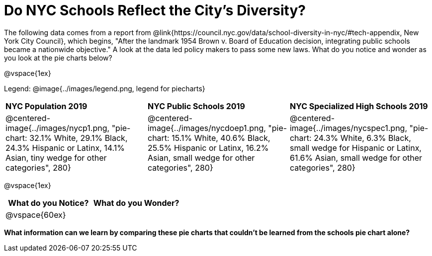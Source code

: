 = Do NYC Schools Reflect the City's Diversity?

The following data comes from a report from @link{https://council.nyc.gov/data/school-diversity-in-nyc/#tech-appendix, New York City Council}, which begins, "After the landmark 1954 Brown v. Board of Education decision, integrating public schools became a nationwide objective." A look at the data led policy makers to pass some new laws. What do you notice and wonder as you look at the pie charts below?

@vspace{1ex}

Legend: @image{../images/legend.png, legend for piecharts}
[cols="1a, 1a, 1a", stripes=odd]
|===
|*NYC Population 2019*
|*NYC Public Schools 2019*
|*NYC Specialized High Schools 2019*

|@centered-image{../images/nycp1.png, "pie-chart: 32.1% White, 29.1% Black, 24.3% Hispanic or Latinx, 14.1% Asian, tiny wedge for other categories", 280}
|@centered-image{../images/nycdoep1.png, "pie-chart: 15.1% White, 40.6% Black, 25.5% Hispanic or Latinx, 16.2% Asian, small wedge for other categories", 280}
|@centered-image{../images/nycspec1.png, "pie-chart: 24.3% White, 6.3% Black, small wedge for Hispanic or Latinx, 61.6% Asian, small wedge for other categories", 280}
|===

@vspace{1ex}
[cols="^1a,^1a",options="header"]
|===
|What do you Notice?
|What do you Wonder?
|
@vspace{60ex}
|

|===

*What information can we learn by comparing these pie charts that couldn't be learned from the schools pie chart alone?*

